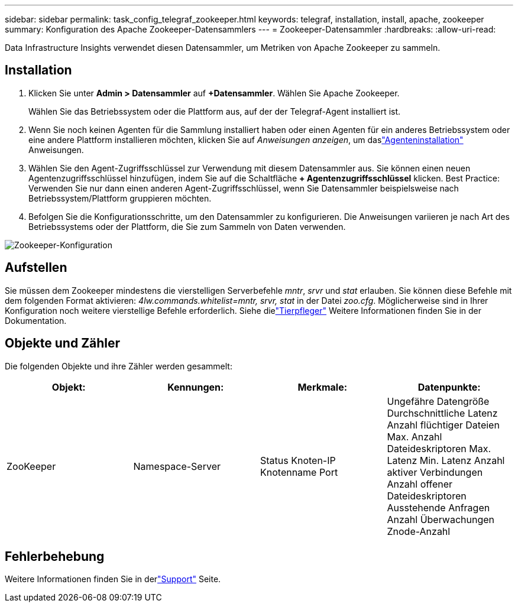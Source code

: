 ---
sidebar: sidebar 
permalink: task_config_telegraf_zookeeper.html 
keywords: telegraf, installation, install, apache, zookeeper 
summary: Konfiguration des Apache Zookeeper-Datensammlers 
---
= Zookeeper-Datensammler
:hardbreaks:
:allow-uri-read: 


[role="lead"]
Data Infrastructure Insights verwendet diesen Datensammler, um Metriken von Apache Zookeeper zu sammeln.



== Installation

. Klicken Sie unter *Admin > Datensammler* auf *+Datensammler*.  Wählen Sie Apache Zookeeper.
+
Wählen Sie das Betriebssystem oder die Plattform aus, auf der der Telegraf-Agent installiert ist.

. Wenn Sie noch keinen Agenten für die Sammlung installiert haben oder einen Agenten für ein anderes Betriebssystem oder eine andere Plattform installieren möchten, klicken Sie auf _Anweisungen anzeigen_, um daslink:task_config_telegraf_agent.html["Agenteninstallation"] Anweisungen.
. Wählen Sie den Agent-Zugriffsschlüssel zur Verwendung mit diesem Datensammler aus.  Sie können einen neuen Agentenzugriffsschlüssel hinzufügen, indem Sie auf die Schaltfläche *+ Agentenzugriffsschlüssel* klicken.  Best Practice: Verwenden Sie nur dann einen anderen Agent-Zugriffsschlüssel, wenn Sie Datensammler beispielsweise nach Betriebssystem/Plattform gruppieren möchten.
. Befolgen Sie die Konfigurationsschritte, um den Datensammler zu konfigurieren.  Die Anweisungen variieren je nach Art des Betriebssystems oder der Plattform, die Sie zum Sammeln von Daten verwenden.


image:ZookeeperDCConfigLinux.png["Zookeeper-Konfiguration"]



== Aufstellen

Sie müssen dem Zookeeper mindestens die vierstelligen Serverbefehle _mntr_, _srvr_ und _stat_ erlauben.  Sie können diese Befehle mit dem folgenden Format aktivieren: _4lw.commands.whitelist=mntr, srvr, stat_ in der Datei _zoo.cfg_.  Möglicherweise sind in Ihrer Konfiguration noch weitere vierstellige Befehle erforderlich.  Siehe dielink:https://zookeeper.apache.org/["Tierpfleger"] Weitere Informationen finden Sie in der Dokumentation.



== Objekte und Zähler

Die folgenden Objekte und ihre Zähler werden gesammelt:

[cols="<.<,<.<,<.<,<.<"]
|===
| Objekt: | Kennungen: | Merkmale: | Datenpunkte: 


| ZooKeeper | Namespace-Server | Status Knoten-IP Knotenname Port | Ungefähre Datengröße Durchschnittliche Latenz Anzahl flüchtiger Dateien Max. Anzahl Dateideskriptoren Max. Latenz Min. Latenz Anzahl aktiver Verbindungen Anzahl offener Dateideskriptoren Ausstehende Anfragen Anzahl Überwachungen Znode-Anzahl 
|===


== Fehlerbehebung

Weitere Informationen finden Sie in derlink:concept_requesting_support.html["Support"] Seite.
